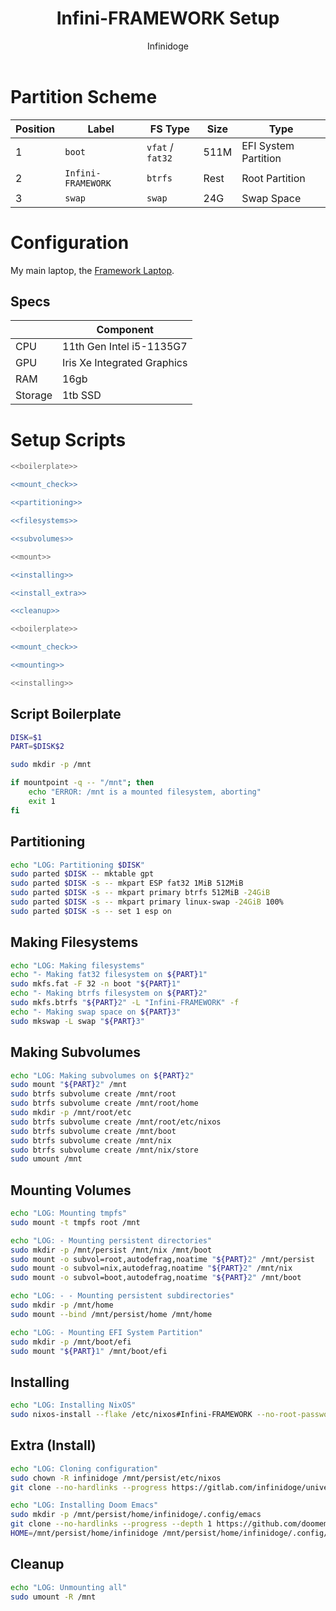 #+TITLE: Infini-FRAMEWORK Setup
#+AUTHOR: Infinidoge
#+OPTIONS: toc:nil
#+LaTeX_CLASS_OPTIONS: [12pt]
#+LATEX_HEADER: \usepackage[margin=1in]{geometry}

* Partition Scheme

| Position | Label              | FS Type          | Size | Type                 |
|----------+--------------------+------------------+------+----------------------|
|        1 | =boot=             | =vfat= / =fat32= | 511M | EFI System Partition |
|        2 | =Infini-FRAMEWORK= | =btrfs=          | Rest | Root Partition       |
|        3 | =swap=             | =swap=           | 24G  | Swap Space           |

* Configuration

My main laptop, the [[https://frame.work][Framework Laptop]].

** Specs

|         | Component                   |
|---------+-----------------------------|
| CPU     | 11th Gen Intel i5-1135G7    |
| GPU     | Iris Xe Integrated Graphics |
| RAM     | 16gb                        |
| Storage | 1tb SSD                     |


* Setup Scripts

#+NAME: preparation
#+BEGIN_SRC bash :tangle prep.bash :shebang "#!/usr/bin/env bash" :noweb yes :comments noweb
<<boilerplate>>

<<mount_check>>

<<partitioning>>

<<filesystems>>

<<subvolumes>>
#+END_SRC

#+NAME: install
#+BEGIN_SRC bash :tangle install.bash :shebang "#!/usr/bin/env bash" :noweb yes :comments noweb
<<mount>>

<<installing>>

<<install_extra>>

<<cleanup>>
#+END_SRC

#+NAME: mount
#+BEGIN_SRC bash :tangle mount.bash :shebang "#!/usr/bin/env bash" :noweb yes :comments noweb
<<boilerplate>>

<<mount_check>>

<<mounting>>
#+END_SRC

#+NAME: bare_install
#+BEGIN_SRC bash :tangle bare_install.bash :shebang "#!/usr/bin/env bash" :noweb yes :comments noweb
<<installing>>
#+END_SRC

** Script Boilerplate

#+NAME: boilerplate
#+BEGIN_SRC bash
DISK=$1
PART=$DISK$2

sudo mkdir -p /mnt
#+END_SRC

#+NAME: mount_check
#+BEGIN_SRC bash
if mountpoint -q -- "/mnt"; then
    echo "ERROR: /mnt is a mounted filesystem, aborting"
    exit 1
fi
#+END_SRC

** Partitioning

#+NAME: partitioning
#+BEGIN_SRC bash
echo "LOG: Partitioning $DISK"
sudo parted $DISK -- mktable gpt
sudo parted $DISK -s -- mkpart ESP fat32 1MiB 512MiB
sudo parted $DISK -s -- mkpart primary btrfs 512MiB -24GiB
sudo parted $DISK -s -- mkpart primary linux-swap -24GiB 100%
sudo parted $DISK -s -- set 1 esp on
#+END_SRC

** Making Filesystems

#+NAME: filesystems
#+BEGIN_SRC bash
echo "LOG: Making filesystems"
echo "- Making fat32 filesystem on ${PART}1"
sudo mkfs.fat -F 32 -n boot "${PART}1"
echo "- Making btrfs filesystem on ${PART}2"
sudo mkfs.btrfs "${PART}2" -L "Infini-FRAMEWORK" -f
echo "- Making swap space on ${PART}3"
sudo mkswap -L swap "${PART}3"
#+END_SRC

** Making Subvolumes

#+NAME: subvolumes
#+BEGIN_SRC bash
echo "LOG: Making subvolumes on ${PART}2"
sudo mount "${PART}2" /mnt
sudo btrfs subvolume create /mnt/root
sudo btrfs subvolume create /mnt/root/home
sudo mkdir -p /mnt/root/etc
sudo btrfs subvolume create /mnt/root/etc/nixos
sudo btrfs subvolume create /mnt/boot
sudo btrfs subvolume create /mnt/nix
sudo btrfs subvolume create /mnt/nix/store
sudo umount /mnt
#+END_SRC

** Mounting Volumes

#+NAME: mounting
#+BEGIN_SRC bash
echo "LOG: Mounting tmpfs"
sudo mount -t tmpfs root /mnt

echo "LOG: - Mounting persistent directories"
sudo mkdir -p /mnt/persist /mnt/nix /mnt/boot
sudo mount -o subvol=root,autodefrag,noatime "${PART}2" /mnt/persist
sudo mount -o subvol=nix,autodefrag,noatime "${PART}2" /mnt/nix
sudo mount -o subvol=boot,autodefrag,noatime "${PART}2" /mnt/boot

echo "LOG: - - Mounting persistent subdirectories"
sudo mkdir -p /mnt/home
sudo mount --bind /mnt/persist/home /mnt/home

echo "LOG: - Mounting EFI System Partition"
sudo mkdir -p /mnt/boot/efi
sudo mount "${PART}1" /mnt/boot/efi
#+END_SRC

** Installing

#+NAME: installing
#+BEGIN_SRC bash
echo "LOG: Installing NixOS"
sudo nixos-install --flake /etc/nixos#Infini-FRAMEWORK --no-root-password
#+END_SRC

** Extra (Install)

#+NAME: install_extra
#+BEGIN_SRC bash
echo "LOG: Cloning configuration"
sudo chown -R infinidoge /mnt/persist/etc/nixos
git clone --no-hardlinks --progress https://gitlab.com/infinidoge/universe.git /mnt/persist/etc/nixos

echo "LOG: Installing Doom Emacs"
sudo mkdir -p /mnt/persist/home/infinidoge/.config/emacs
git clone --no-hardlinks --progress --depth 1 https://github.com/doomemacs/doomemacs /mnt/persist/home/infinidoge/.config/emacs
HOME=/mnt/persist/home/infinidoge /mnt/persist/home/infinidoge/.config/emacs/bin/doom -y install --no-config
#+END_SRC

** Cleanup

#+NAME: cleanup
#+BEGIN_SRC bash
echo "LOG: Unmounting all"
sudo umount -R /mnt
#+END_SRC
